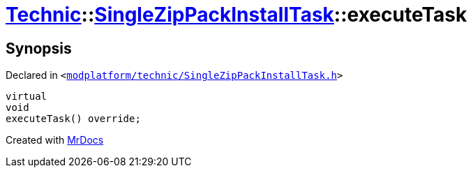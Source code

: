 [#Technic-SingleZipPackInstallTask-executeTask]
= xref:Technic.adoc[Technic]::xref:Technic/SingleZipPackInstallTask.adoc[SingleZipPackInstallTask]::executeTask
:relfileprefix: ../../
:mrdocs:


== Synopsis

Declared in `&lt;https://github.com/PrismLauncher/PrismLauncher/blob/develop/launcher/modplatform/technic/SingleZipPackInstallTask.h#L41[modplatform&sol;technic&sol;SingleZipPackInstallTask&period;h]&gt;`

[source,cpp,subs="verbatim,replacements,macros,-callouts"]
----
virtual
void
executeTask() override;
----



[.small]#Created with https://www.mrdocs.com[MrDocs]#

